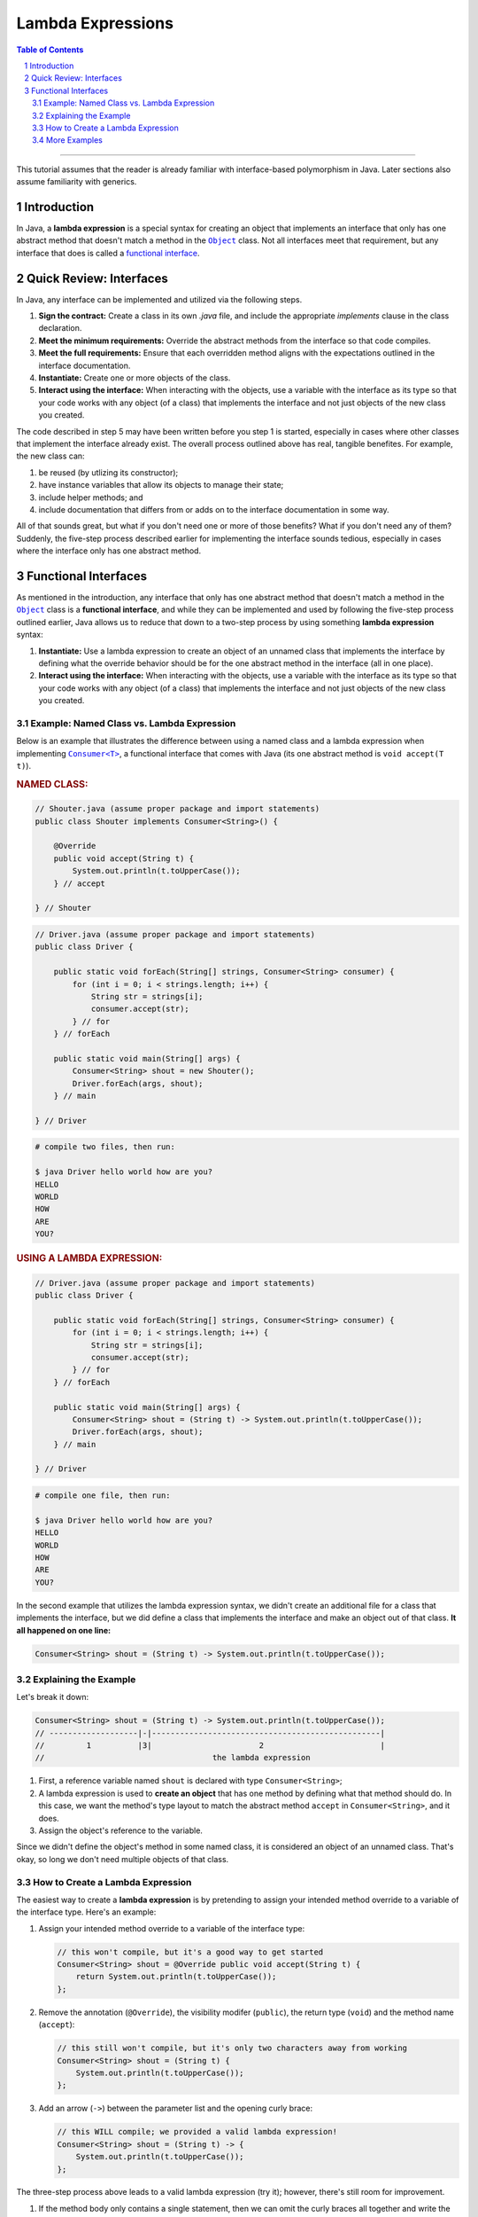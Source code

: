 .. rst setup
.. sectnum::
.. |approval_notice| image:: https://img.shields.io/badge/Approved%20for-Fall%202023-green
.. copyright and license information
.. |copy| unicode:: U+000A9 .. COPYRIGHT SIGN
.. |copyright| replace:: Copyright |copy| Michael E. Cotterell, Bradley J. Barnes, and the University of Georgia.
.. |license| replace:: CC BY-NC-ND 4.0
.. _license: http://creativecommons.org/licenses/by-nc-nd/4.0/
.. |license_image| image:: https://img.shields.io/badge/License-CC%20BY--NC--ND%204.0-lightgrey.svg
                   :target: http://creativecommons.org/licenses/by-nc-nd/4.0/
.. standard footer
.. footer:: |license_image|

   |copyright| This work is licensed under a |license|_ license to students
   and the public. The content and opinions expressed on this Web page do not necessarily
   reflect the views of nor are they endorsed by the University of Georgia or the University
   System of Georgia.

==================
Lambda Expressions
==================

|approval_notice|

.. contents:: **Table of Contents**
   :depth: 3

----

This tutorial assumes that the reader is already familiar with
interface-based polymorphism in Java. Later sections also assume
familiarity with generics.

Introduction
============

.. |functional_interface| replace:: functional interface
.. _functional_interface: https://docs.oracle.com/javase/specs/jls/se11/html/jls-9.html#jls-9.8

.. |java_lang_object| replace:: ``Object``
.. _java_lang_object: https://docs.oracle.com/en/java/javase/17/docs/api/java.base/java/lang/Object.html

.. |java_lang_runnable| replace:: ``Runnable``
.. _java_lang_runnable: https://docs.oracle.com/en/java/javase/17/docs/api/java.base/java/lang/Runnable.html

In Java, a **lambda expression** is a special syntax for creating an object that implements
an interface that only has one abstract method that doesn't match a method in the |java_lang_object|_
class. Not all interfaces meet that requirement, but any interface that does is called a
|functional_interface|_.

Quick Review: Interfaces
========================

In Java, any interface can be implemented and utilized via the following steps.

1. **Sign the contract:** Create a class in its own `.java` file, and include the
   appropriate `implements` clause in the class declaration.

2. **Meet the minimum requirements:** Override the abstract methods from the
   interface so that code compiles.

3. **Meet the full requirements:** Ensure that each overridden method aligns
   with the expectations outlined in the interface documentation.

4. **Instantiate:** Create one or more objects of the class.

5. **Interact using the interface:** When interacting with the objects,
   use a variable with the interface as its type so that your code works
   with any object (of a class) that implements the interface and not
   just objects of the new class you created.

The code described in step 5 may have been written before you step 1
is started, especially in cases where other classes that implement the
interface already exist. The overall process outlined above has real,
tangible benefites. For example, the new class can:

1. be reused (by utlizing its constructor);

2. have instance variables that allow its objects to manage their state;

3. include helper methods; and

4. include documentation that differs from or adds on to the interface
   documentation in some way.

All of that sounds great, but what if you don't need one or more
of those benefits? What if you don't need any of them? Suddenly,
the five-step process described earlier for implementing the
interface sounds tedious, especially in cases where the interface
only has one abstract method.

Functional Interfaces
=====================

.. |java_util_function_consumer| replace:: ``Consumer<T>``
.. _java_util_function_consumer: https://docs.oracle.com/en/java/javase/17/docs/api/java.base/java/util/function/Consumer.html

As mentioned in the introduction, any interface that only has one abstract
method that doesn't match a method in the |java_lang_object|_ class is a
**functional interface**, and while they can be implemented and used by
following the five-step process outlined earlier, Java allows us to
reduce that down to a two-step process by using something
**lambda expression** syntax:

1. **Instantiate:** Use a lambda expression to create an object of an
   unnamed class that implements the interface by defining what the
   override behavior should be for the one abstract method in the
   interface (all in one place).

2. **Interact using the interface:** When interacting with the objects,
   use a variable with the interface as its type so that your code works
   with any object (of a class) that implements the interface and not
   just objects of the new class you created.

Example: Named Class vs. Lambda Expression
******************************************

Below is an example that illustrates the difference between using
a named class and a lambda expression when implementing
|java_util_function_consumer|_, a functional interface that comes
with Java (its one abstract method is ``void accept(T t)``).

.. rubric:: **NAMED CLASS:**

.. code:: java

   // Shouter.java (assume proper package and import statements)
   public class Shouter implements Consumer<String>() {

       @Override
       public void accept(String t) {
           System.out.println(t.toUpperCase());
       } // accept

   } // Shouter

.. code:: java

   // Driver.java (assume proper package and import statements)
   public class Driver {

       public static void forEach(String[] strings, Consumer<String> consumer) {
           for (int i = 0; i < strings.length; i++) {
               String str = strings[i];
               consumer.accept(str);
           } // for
       } // forEach

       public static void main(String[] args) {
           Consumer<String> shout = new Shouter();
           Driver.forEach(args, shout);
       } // main

   } // Driver

.. code:: text

   # compile two files, then run:

   $ java Driver hello world how are you?
   HELLO
   WORLD
   HOW
   ARE
   YOU?

.. rubric:: **USING A LAMBDA EXPRESSION:**

.. code:: java

   // Driver.java (assume proper package and import statements)
   public class Driver {

       public static void forEach(String[] strings, Consumer<String> consumer) {
           for (int i = 0; i < strings.length; i++) {
               String str = strings[i];
               consumer.accept(str);
           } // for
       } // forEach

       public static void main(String[] args) {
           Consumer<String> shout = (String t) -> System.out.println(t.toUpperCase());
           Driver.forEach(args, shout);
       } // main

   } // Driver

.. code:: text

   # compile one file, then run:

   $ java Driver hello world how are you?
   HELLO
   WORLD
   HOW
   ARE
   YOU?

In the second example that utilizes the lambda expression syntax, we didn't
create an additional file for a class that implements the interface, but
we did define a class that implements the interface and make an object
out of that class. **It all happened on one line:**

.. code:: java

   Consumer<String> shout = (String t) -> System.out.println(t.toUpperCase());

Explaining the Example
**********************

Let's break it down:

.. code:: java

   Consumer<String> shout = (String t) -> System.out.println(t.toUpperCase());
   // -------------------|-|-------------------------------------------------|
   //         1          |3|                       2                         |
   //                                    the lambda expression

1. First, a reference variable named ``shout`` is declared with type
   ``Consumer<String>``;

2. A lambda expression is used to **create an object** that has one method
   by defining what that method should do. In this case, we want the
   method's type layout to match the abstract method ``accept`` in
   ``Consumer<String>``, and it does.

3. Assign the object's reference to the variable.

Since we didn't define the object's method in some named class, it is
considered an object of an unnamed class. That's okay, so long we don't
need multiple objects of that class.

How to Create a Lambda Expression
*********************************

The easiest way to create a **lambda expression** is by pretending
to assign your intended method override to a variable of the
interface type. Here's an example:

1. Assign your intended method override to a variable of the
   interface type:

   .. code:: java

      // this won't compile, but it's a good way to get started
      Consumer<String> shout = @Override public void accept(String t) {
          return System.out.println(t.toUpperCase());
      };

2. Remove the annotation (``@Override``), the visibility modifer (``public``),
   the return type (``void``) and the method name (``accept``):

   .. code:: java

      // this still won't compile, but it's only two characters away from working
      Consumer<String> shout = (String t) {
          System.out.println(t.toUpperCase());
      };

3. Add an arrow (``->``) between the parameter list and the opening curly
   brace:

   .. code:: java

      // this WILL compile; we provided a valid lambda expression!
      Consumer<String> shout = (String t) -> {
          System.out.println(t.toUpperCase());
      };

The three-step process above leads to a valid lambda expression (try it);
however, there's still room for improvement.

1. If the method body only contains a single statement, then we
   can omit the curly braces all together and write the lambda
   expression on a single line:

   .. code:: java

      Consumer<String> shout = (String t) -> System.out.println(t.toUpperCase());

   If the only statement is a `return` statement, then the keyword `return`
   is omitted when writing a lambda expression without curly braces.

2. Specifying the parameter types is optional.

   .. code:: java

      Consumer<String> shout = (t) -> System.out.println(t.toUpperCase());

   If we don't include the parameter types in our lambda expression, then
   Java will try to determine what they are based on context. For example,
   if we're assigning the created object to a ``Consumer<String>`` variable,
   then Java knows that the parameter list for ``accept`` is ``(String t)``
   and will automatically convert ``(t)`` to ``(String t)``.

3. If there is exactly one method parameter, then the parentheses for the
   parameter list are optional.

   .. code:: java

      Consumer<String> shout = t -> System.out.println(t.toUpperCase());

   If the method doesn't have any parameters, then parentheses are still
   required, and ``() ->`` is used.

More Examples
*************

In the code presented below, we create three more objects using lambda
expressions (four total). Using the usual named class approach to
implementing the interface would have required four ``.java`` files,
one for each named class. Using the lambda expression approach, all
four (unnamed) classes are created and instantiated using a single
``.java`` file, and in this case, all in one method!

.. code:: java

   // Driver.java (assume proper package and import statements)
   public class Driver {

       public static void forEach(String[] strings, Consumer<String> consumer) {
           for (int i = 0; i < strings.length; i++) {
               String str = strings[i];
               consumer.accept(str);
           } // for
       } // forEach

       public static void main(String[] args) {
           Consumer<String> println = t -> System.out.println(t);
           Driver.forEach(args, println);
           System.out.println();

           Consumer<String> shout = t -> System.out.println(t.toUpperCase());
           Driver.forEach(args, shout);
           System.out.println();

           Consumer<String> whisper = t -> System.out.println(t.toLowerCase());
           Driver.forEach(args, whisper);
           System.out.println();

           Consumer<String> repeat2 = t -> System.out.println((t + " ").repeat(2));
           Driver.forEach(args, repeat2);
           System.out.println();
       } // main

   } // Driver

.. code:: text

   # compile ONE file, then run:

   $ java Driver hello WORLD
   hello
   WORLD

   HELLO
   WORLD

   hello
   world

   hello hello
   WORLD WORLD
